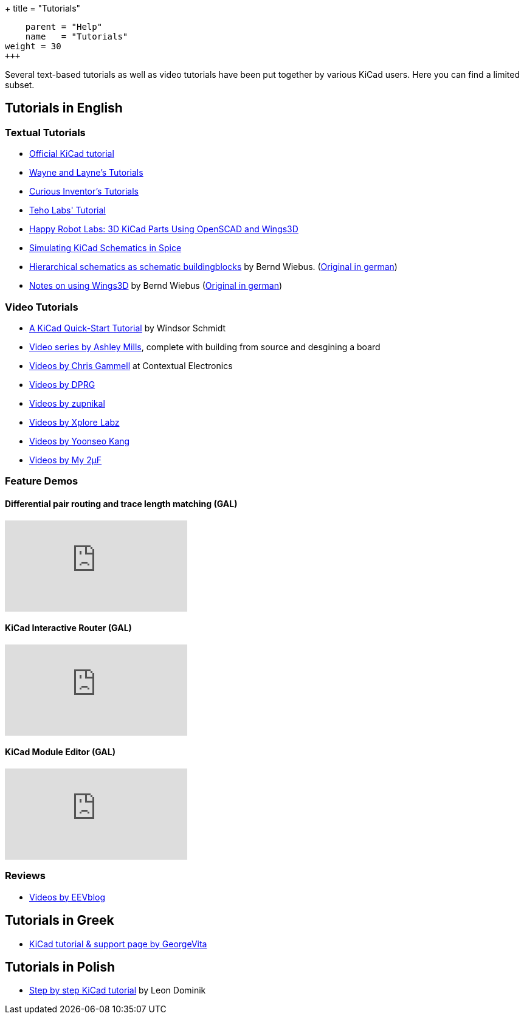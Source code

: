 +++
title = "Tutorials"
[menu.main]
    parent = "Help"
    name   = "Tutorials"
weight = 30
+++

Several text-based tutorials as well as video tutorials have been put together by various KiCad users. Here you can find a limited subset.

== Tutorials in English

=== Textual Tutorials

- http://docs.kicad-pcb.org/Getting_Started_in_KiCad/Getting_Started_in_KiCad.html[Official KiCad tutorial]
- http://www.wayneandlayne.com/blog/category/kicad-tutorials/[Wayne and Layne's Tutorials]
- http://store.curiousinventor.com/guides/kicad[Curious Inventor's Tutorials]
- http://teholabs.com/knowledge/kicad.html[Teho Labs' Tutorial]
- http://happyrobotlabs.com/posts/tutorials/tutorial-3d-kicad-parts-using-openscad-and-wings3d/[Happy Robot Labs: 3D KiCad Parts Using OpenSCAD and Wings3D]
- http://stffrdhrn.github.io/electronics/2015/04/28/simulating_kicad_schematics_in_spice.html[Simulating KiCad Schematics in Spice]
- https://www.mikrocontroller.net/wikifiles/a/ab/HierarchicalSchematicsAsBuildingblocksAtKiCad_RevC-EN_06May2015.pdf[Hierarchical schematics as schematic buildingblocks] by Bernd Wiebus. (https://www.mikrocontroller.net/wikifiles/7/79/HierarchischeSchaltplaeneAlsBausteineInKicad_RevC_23Dec2013.pdf[Original in german])
- https://www.mikrocontroller.net/wikifiles/6/64/Kicad-Wings3D_Leaflet_25April2013.pdf[Notes on using Wings3D] by Bernd Wiebus (https://www.mikrocontroller.net/wikifiles/0/02/Kicad-Wings3D_Merkzettel_29November2012.pdf[Original in german])

=== Video Tutorials

- https://www.youtube.com/watch?v=zK3rDhJqMu0[A KiCad Quick-Start Tutorial] by Windsor Schmidt
- https://www.youtube.com/playlist?list=PLCNJWVn9MJuORLQ3ds_U3D7RILfE4zdoL[Video series by Ashley Mills], complete with building from source and desgining a board
- https://www.youtube.com/user/contextualelectronic/playlists[Videos by Chris Gammell] at Contextual Electronics
- http://www.kicad-pcb.org/display/KICAD/Videos+by+DPRG[Videos by DPRG]
- http://www.kicad-pcb.org/display/KICAD/Videos+by+zupnikal[Videos by zupnikal]
- http://www.youtube.com/user/XploreLabz/videos[Videos by Xplore Labz]
- http://vimeo.com/user9565582/videos[Videos by Yoonseo Kang]
- http://www.youtube.com/playlist?list=PL67B2290F4C62B5F2[Videos by My 2µF]

=== Feature Demos

==== Differential pair routing and trace length matching (GAL)
video::chejn7dqpfQ[youtube]

==== KiCad Interactive Router (GAL)
video::CCG4daPvuVI[youtube]

==== KiCad Module Editor (GAL)
video::99235812[vimeo]

=== Reviews

- http://www.kicad-pcb.org/display/KICAD/Videos+from+EEVblog[Videos by EEVblog]

== Tutorials in Greek

- http://acomelectronics.com/forum/viewtopic.php?t=8[KiCad tutorial & support page by GeorgeVita]

== Tutorials in Polish

- http://leon-instruments.blogspot.com/2012/05/kurs-kicad-wstep.html[Step by step KiCad tutorial] by Leon Dominik


